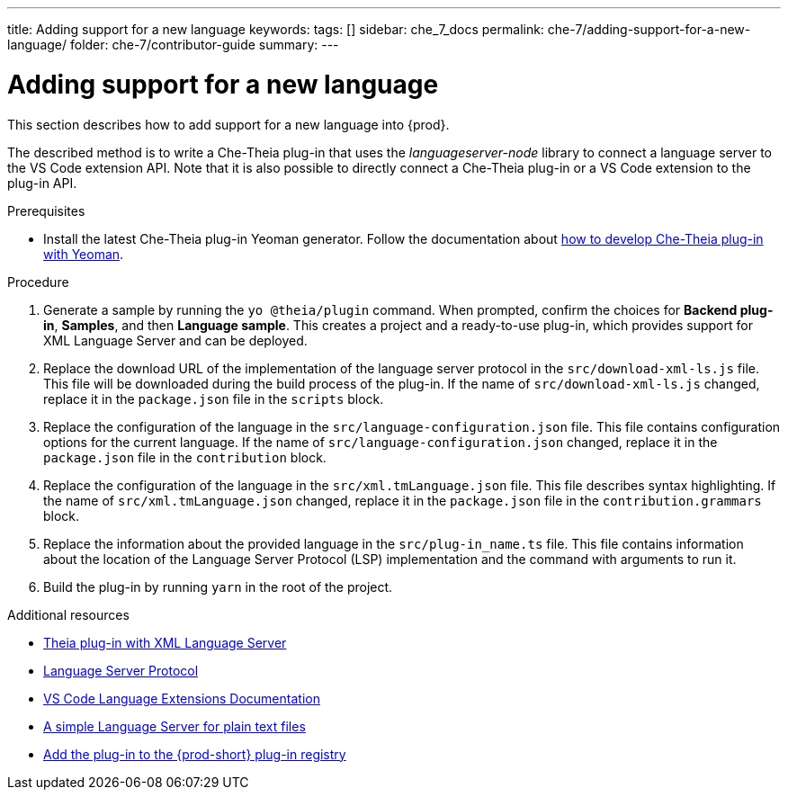 ---
title: Adding support for a new language
keywords:
tags: []
sidebar: che_7_docs
permalink: che-7/adding-support-for-a-new-language/
folder: che-7/contributor-guide
summary:
---

[id="adding-support-for-a-new-language_{context}"]
= Adding support for a new language

This section describes how to add support for a new language into {prod}. 

The described method is to write a Che-Theia plug-in that uses the _languageserver-node_ library to connect a language server to the VS Code extension API. Note that it is also possible to directly connect a Che-Theia plug-in or a VS Code extension to the plug-in API. 

.Prerequisites
* Install the latest Che-Theia plug-in Yeoman generator. Follow the documentation about link:{site-baseurl}che-7/developing-che-theia-plug-ins[how to develop Che-Theia plug-in with Yeoman].
 
.Procedure

. Generate a sample by running the `yo @theia/plugin` command. When prompted, confirm the choices for *Backend plug-in*, *Samples*, and then *Language sample*. This creates a project and a ready-to-use plug-in, which provides support for XML Language Server and can be deployed.

. Replace the download URL of the implementation of the language server protocol in the `src/download-xml-ls.js` file. This file will be downloaded during the build process of the plug-in. If the name of `src/download-xml-ls.js` changed, replace it in the `package.json` file in the `scripts` block.

. Replace the configuration of the language in the `src/language-configuration.json` file. This file contains configuration options for the current language. If the name of `src/language-configuration.json` changed, replace it in the `package.json` file in the `contribution` block.

. Replace the configuration of the language in the `src/xml.tmLanguage.json` file. This file describes syntax highlighting. If the name of `src/xml.tmLanguage.json` changed, replace it in the `package.json` file in the `contribution.grammars` block.

. Replace the information about the provided language in the `src/plug-in_name.ts` file. This file contains information about the location of the Language Server Protocol (LSP) implementation and the command with arguments to run it.

. Build the plug-in by running `yarn` in the root of the project.


.Additional resources

* link:https://github.com/eclipse/che-theia-samples/tree/master/samples/xml-language-server-plugin[Theia plug-in with XML Language Server]
* link:https://microsoft.github.io/language-server-protocol/[Language Server Protocol]
* link:https://code.visualstudio.com/api/language-extensions/overview[VS Code Language Extensions Documentation]
* link:https://code.visualstudio.com/api/language-extensions/language-server-extension-guide[A simple Language Server for plain text files]
* link:{site-baseurl}che-7/publishing-che-theia-plug-ins/#adding-a-che-theia-plug-in-to-the-che-plug-in-registry_publishing-che-theia-plug-ins[Add the plug-in to the {prod-short} plug-in registry]
